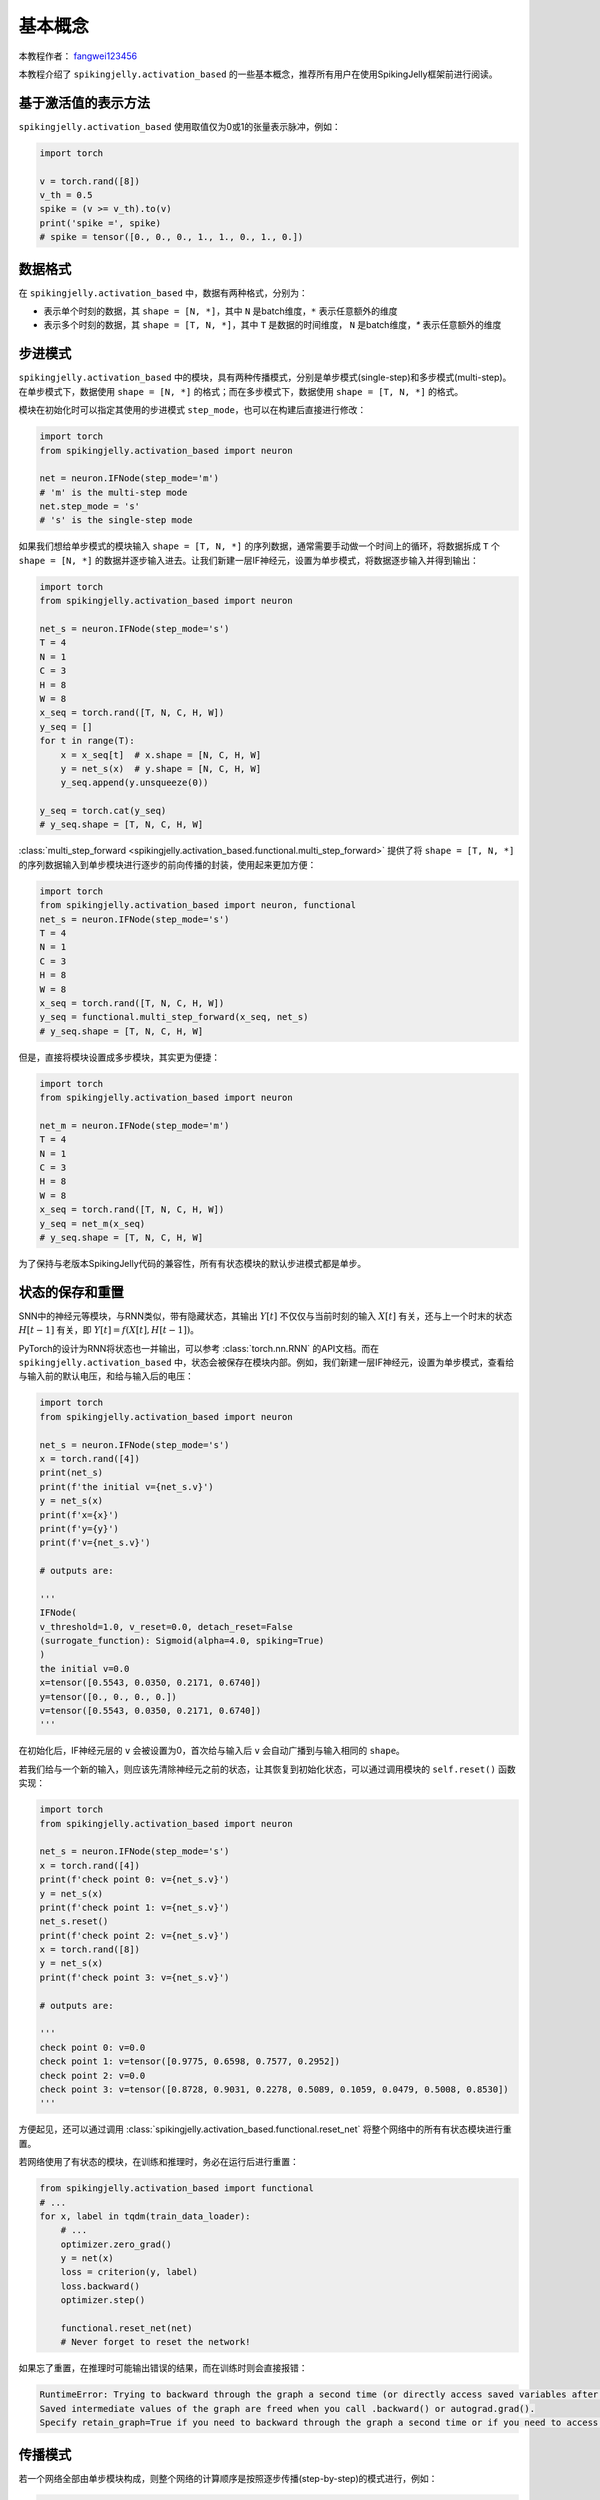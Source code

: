 基本概念
=======================================
本教程作者： `fangwei123456 <https://github.com/fangwei123456>`_

本教程介绍了 ``spikingjelly.activation_based`` 的一些基本概念，推荐所有用户在使用SpikingJelly框架前进行阅读。


基于激活值的表示方法
-------------------------------------------
``spikingjelly.activation_based`` 使用取值仅为0或1的张量表示脉冲，例如：

.. code-block:: python

    import torch

    v = torch.rand([8])
    v_th = 0.5
    spike = (v >= v_th).to(v)
    print('spike =', spike)
    # spike = tensor([0., 0., 0., 1., 1., 0., 1., 0.])

数据格式
-------------------------------------------
在 ``spikingjelly.activation_based`` 中，数据有两种格式，分别为：

* 表示单个时刻的数据，其 ``shape = [N, *]``，其中 ``N`` 是batch维度，``*`` 表示任意额外的维度
* 表示多个时刻的数据，其 ``shape = [T, N, *]``，其中 ``T`` 是数据的时间维度， ``N`` 是batch维度，`*` 表示任意额外的维度


步进模式
-------------------------------------------
``spikingjelly.activation_based`` 中的模块，具有两种传播模式，分别是单步模式(single-step)和多步模式(multi-step)。\
在单步模式下，数据使用 ``shape = [N, *]`` 的格式；而在多步模式下，数据使用 ``shape = [T, N, *]`` 的格式。

模块在初始化时可以指定其使用的步进模式 ``step_mode``，也可以在构建后直接进行修改：

.. code-block:: python
    
    import torch
    from spikingjelly.activation_based import neuron

    net = neuron.IFNode(step_mode='m')
    # 'm' is the multi-step mode
    net.step_mode = 's'
    # 's' is the single-step mode

如果我们想给单步模式的模块输入 ``shape = [T, N, *]`` 的序列数据，通常需要手动做一个时间上的循环，\
将数据拆成 ``T`` 个 ``shape = [N, *]`` 的数据并逐步输入进去。\
让我们新建一层IF神经元，设置为单步模式，将数据逐步输入并得到输出：

.. code-block:: python

    import torch
    from spikingjelly.activation_based import neuron

    net_s = neuron.IFNode(step_mode='s')
    T = 4
    N = 1
    C = 3
    H = 8
    W = 8
    x_seq = torch.rand([T, N, C, H, W])
    y_seq = []
    for t in range(T):
        x = x_seq[t]  # x.shape = [N, C, H, W]
        y = net_s(x)  # y.shape = [N, C, H, W]
        y_seq.append(y.unsqueeze(0))

    y_seq = torch.cat(y_seq)
    # y_seq.shape = [T, N, C, H, W]

:class:`multi_step_forward <spikingjelly.activation_based.functional.multi_step_forward>` 提供了将 ``shape = [T, N, *]`` 的序列数据输入到单步模块进行逐步的前向传播的封装，\
使用起来更加方便：

.. code-block:: python

    import torch
    from spikingjelly.activation_based import neuron, functional
    net_s = neuron.IFNode(step_mode='s')
    T = 4
    N = 1
    C = 3
    H = 8
    W = 8
    x_seq = torch.rand([T, N, C, H, W])
    y_seq = functional.multi_step_forward(x_seq, net_s)
    # y_seq.shape = [T, N, C, H, W]

但是，直接将模块设置成多步模块，其实更为便捷：

.. code-block:: python

    import torch
    from spikingjelly.activation_based import neuron

    net_m = neuron.IFNode(step_mode='m')
    T = 4
    N = 1
    C = 3
    H = 8
    W = 8
    x_seq = torch.rand([T, N, C, H, W])
    y_seq = net_m(x_seq)
    # y_seq.shape = [T, N, C, H, W]

为了保持与老版本SpikingJelly代码的兼容性，所有有状态模块的默认步进模式都是单步。

状态的保存和重置
-------------------------------------------
SNN中的神经元等模块，与RNN类似，带有隐藏状态，其输出 :math:`Y[t]` 不仅仅与当前时刻的输入 :math:`X[t]` 有关，\
还与上一个时末的状态 :math:`H[t-1]` 有关，即 :math:`Y[t] = f(X[t], H[t-1])`。

PyTorch的设计为RNN将状态也一并输出，可以参考 :class:`torch.nn.RNN` 的API文档。而在 ``spikingjelly.activation_based`` 中，\
状态会被保存在模块内部。例如，我们新建一层IF神经元，设置为单步模式，查看给与输入前的默认电压，和给与输入后的电压：

.. code-block:: python

    import torch
    from spikingjelly.activation_based import neuron

    net_s = neuron.IFNode(step_mode='s')
    x = torch.rand([4])
    print(net_s)
    print(f'the initial v={net_s.v}')
    y = net_s(x)
    print(f'x={x}')
    print(f'y={y}')
    print(f'v={net_s.v}')

    # outputs are:

    '''
    IFNode(
    v_threshold=1.0, v_reset=0.0, detach_reset=False
    (surrogate_function): Sigmoid(alpha=4.0, spiking=True)
    )
    the initial v=0.0
    x=tensor([0.5543, 0.0350, 0.2171, 0.6740])
    y=tensor([0., 0., 0., 0.])
    v=tensor([0.5543, 0.0350, 0.2171, 0.6740])
    '''


在初始化后，IF神经元层的 ``v`` 会被设置为0，首次给与输入后 ``v`` 会自动广播到与输入相同的 ``shape``。

若我们给与一个新的输入，则应该先清除神经元之前的状态，让其恢复到初始化状态，可以通过调用模块的 ``self.reset()`` 函数实现：

.. code-block:: python

    import torch
    from spikingjelly.activation_based import neuron

    net_s = neuron.IFNode(step_mode='s')
    x = torch.rand([4])
    print(f'check point 0: v={net_s.v}')
    y = net_s(x)
    print(f'check point 1: v={net_s.v}')
    net_s.reset()
    print(f'check point 2: v={net_s.v}')
    x = torch.rand([8])
    y = net_s(x)
    print(f'check point 3: v={net_s.v}')

    # outputs are:

    '''
    check point 0: v=0.0
    check point 1: v=tensor([0.9775, 0.6598, 0.7577, 0.2952])
    check point 2: v=0.0
    check point 3: v=tensor([0.8728, 0.9031, 0.2278, 0.5089, 0.1059, 0.0479, 0.5008, 0.8530])
    '''

方便起见，还可以通过调用 :class:`spikingjelly.activation_based.functional.reset_net` 将整个网络中的所有有状态模块进行重置。

若网络使用了有状态的模块，在训练和推理时，务必在运行后进行重置：

.. code-block:: python

    from spikingjelly.activation_based import functional
    # ...
    for x, label in tqdm(train_data_loader):
        # ...
        optimizer.zero_grad()
        y = net(x)
        loss = criterion(y, label)
        loss.backward()
        optimizer.step()

        functional.reset_net(net)
        # Never forget to reset the network!

如果忘了重置，在推理时可能输出错误的结果，而在训练时则会直接报错：

.. code-block:: shell

    RuntimeError: Trying to backward through the graph a second time (or directly access saved variables after they have already been freed). 
    Saved intermediate values of the graph are freed when you call .backward() or autograd.grad(). 
    Specify retain_graph=True if you need to backward through the graph a second time or if you need to access saved variables after calling backward.

传播模式
-------------------------------------------
若一个网络全部由单步模块构成，则整个网络的计算顺序是按照逐步传播(step-by-step)的模式进行，例如：

.. code-block:: python

    for t in range(T):
        x = x_seq[t]
        y = net(x)
        y_seq_step_by_step.append(y.unsqueeze(0))

    y_seq_step_by_step = torch.cat(y_seq_step_by_step, 0)

如果网络全部由多步模块构成，则整个网络的计算顺序是按照逐层传播(layer-by-layer)的模式进行，例如：

.. code-block:: python 

    import torch
    import torch.nn as nn
    from spikingjelly.activation_based import neuron, functional, layer
    T = 4
    N = 2
    C = 8
    x_seq = torch.rand([T, N, C]) * 64.

    net = nn.Sequential(
        layer.Linear(C, 4),
        neuron.IFNode(),
        layer.Linear(4, 2),
        neuron.IFNode()
    )

    functional.set_step_mode(net, step_mode='m')
    with torch.no_grad():
        y_seq_layer_by_layer = x_seq
        for i in range(net.__len__()):
            y_seq_layer_by_layer = net[i](y_seq_layer_by_layer)

在绝大多数情况下我们不需要显式的实现 ``for i in range(net.__len__())`` 这样的循环，因为 :class:`torch.nn.Sequential` 已经帮我们实现过了，\
因此实际上我们可以这样做：

.. code-block:: python 
    
    y_seq_layer_by_layer = net(x_seq)

逐步传播和逐层传播，实际上只是计算顺序不同，它们的计算结果是完全相同的：

.. code-block:: python

    import torch
    import torch.nn as nn
    from spikingjelly.activation_based import neuron, functional, layer
    T = 4
    N = 2
    C = 3
    H = 8
    W = 8
    x_seq = torch.rand([T, N, C, H, W]) * 64.

    net = nn.Sequential(
    layer.Conv2d(3, 8, kernel_size=3, padding=1, stride=1, bias=False),
    neuron.IFNode(),
    layer.MaxPool2d(2, 2),
    neuron.IFNode(),
    layer.Flatten(start_dim=1),
    layer.Linear(8 * H // 2 * W // 2, 10),
    neuron.IFNode(),
    )

    print(f'net={net}')

    with torch.no_grad():
        y_seq_step_by_step = []
        for t in range(T):
            x = x_seq[t]
            y = net(x)
            y_seq_step_by_step.append(y.unsqueeze(0))

        y_seq_step_by_step = torch.cat(y_seq_step_by_step, 0)
        # we can also use `y_seq_step_by_step = functional.multi_step_forward(x_seq, net)` to get the same results

        print(f'y_seq_step_by_step=\n{y_seq_step_by_step}')

        functional.reset_net(net)
        functional.set_step_mode(net, step_mode='m')
        y_seq_layer_by_layer = net(x_seq)

        max_error = (y_seq_layer_by_layer - y_seq_step_by_step).abs().max()
        print(f'max_error={max_error}')

上面这段代码的输出为：

.. code-block:: shell

    net=Sequential(
    (0): Conv2d(3, 8, kernel_size=(3, 3), stride=(1, 1), padding=(1, 1), bias=False, step_mode=s)
    (1): IFNode(
        v_threshold=1.0, v_reset=0.0, detach_reset=False, step_mode=s
        (surrogate_function): Sigmoid(alpha=4.0, spiking=True)
    )
    (2): MaxPool2d(kernel_size=2, stride=2, padding=0, dilation=1, ceil_mode=False, step_mode=s)
    (3): IFNode(
        v_threshold=1.0, v_reset=0.0, detach_reset=False, step_mode=s
        (surrogate_function): Sigmoid(alpha=4.0, spiking=True)
    )
    (4): Flatten(start_dim=1, end_dim=-1, step_mode=s)
    (5): Linear(in_features=128, out_features=10, bias=True)
    (6): IFNode(
        v_threshold=1.0, v_reset=0.0, detach_reset=False, step_mode=s
        (surrogate_function): Sigmoid(alpha=4.0, spiking=True)
    )
    )
    y_seq_step_by_step=
    tensor([[[0., 0., 0., 0., 0., 0., 0., 0., 0., 0.],
            [0., 0., 0., 0., 0., 0., 0., 0., 0., 0.]],

            [[0., 1., 0., 0., 0., 0., 0., 1., 1., 0.],
            [0., 0., 0., 0., 0., 0., 0., 1., 1., 0.]],

            [[0., 0., 0., 0., 0., 0., 0., 0., 0., 0.],
            [0., 1., 0., 1., 0., 0., 1., 0., 0., 0.]],

            [[0., 1., 0., 0., 0., 0., 1., 0., 1., 0.],
            [0., 0., 0., 0., 0., 0., 0., 1., 1., 0.]]])
    max_error=0.0

下面的图片展示了逐步传播构建计算图的顺序：


.. image:: ../_static/tutorials/activation_based/basic_concept/step-by-step.png
    :width: 100%


下面的图片展示了逐层传播构建计算图的顺序：

.. image:: ../_static/tutorials/activation_based/basic_concept/layer-by-layer.png
    :width: 100%


SNN的计算图有2个维度，分别是时间步数和网络深度，网络的传播实际上就是生成完整计算图的过程，正如上面的2张图片所示。\
实际上，逐步传播是深度优先遍历，而逐层传播是广度优先遍历。

尽管两者区别仅在于计算顺序，但计算速度和内存消耗上会略有区别。\

* 在使用梯度替代法训练时，通常推荐使用逐层传播。在正确构建网络的情况下，逐层传播的并行度更大，速度更快
* 在内存受限时使用逐步传播，例如ANN2SNN任务中需要用到非常大的 ``T``。因为在逐层传播模式下，对无状态的层而言，真正的 batch size 是 ``TN`` 而不是 ``N``，当 ``T`` 太大时\
  内存消耗极大

